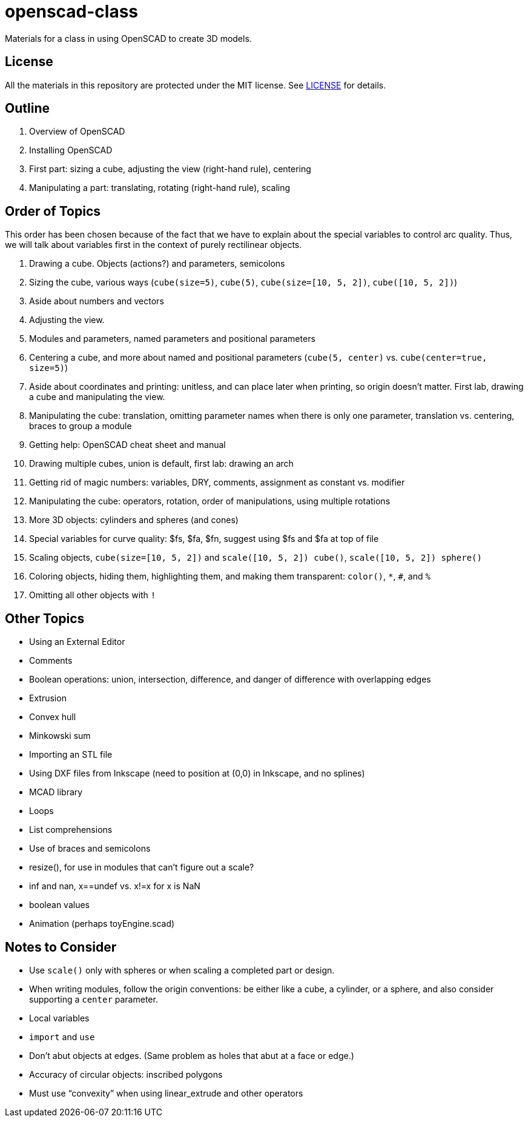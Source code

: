 = openscad-class

Materials for a class in using OpenSCAD to create 3D models.

== License

All the materials in this repository are protected under the MIT
license. See link:LICENSE[] for details.

== Outline
1. Overview of OpenSCAD
2. Installing OpenSCAD
3. First part: sizing a cube, adjusting the view (right-hand rule), centering
4. Manipulating a part: translating, rotating (right-hand rule), scaling

== Order of Topics

This order has been chosen because of the fact that we have to explain about the special variables
to control arc quality. Thus, we will talk about variables first in the context of purely rectilinear
objects.

1. Drawing a cube. Objects (actions?) and parameters, semicolons
2. Sizing the cube, various ways (`cube(size=5)`, `cube(5)`, `cube(size=[10, 5, 2])`, `cube([10, 5, 2])`)
3. Aside about numbers and vectors
4. Adjusting the view.
5. Modules and parameters, named parameters and positional parameters
6. Centering a cube, and more about named and positional parameters (`cube(5, center)` vs. `cube(center=true, size=5)`)
7. Aside about coordinates and printing: unitless, and can place later
when printing, so origin doesn't matter. First lab, drawing a cube and manipulating the view.
8. Manipulating the cube: translation, omitting parameter names when there is only one parameter, translation vs. centering, braces to group a module
9. Getting help: OpenSCAD cheat sheet and manual
10. Drawing multiple cubes, union is default, first lab: drawing an arch
11. Getting rid of magic numbers: variables, DRY, comments, assignment as constant vs. modifier
12. Manipulating the cube: operators, rotation, order of manipulations, using multiple rotations
13. More 3D objects: cylinders and spheres (and cones)
14. Special variables for curve quality: $fs, $fa, $fn, suggest using $fs and $fa at top of file
15. Scaling objects, `cube(size=[10, 5, 2])` and `scale([10, 5, 2]) cube()`, `scale([10, 5, 2]) sphere()`
16. Coloring objects, hiding them, highlighting them, and making them transparent: `color()`, `*`, `#`, and `%`
17. Omitting all other objects with `!`

== Other Topics

* Using an External Editor
* Comments
* Boolean operations: union, intersection, difference, and danger of difference with overlapping edges
* Extrusion
* Convex hull
* Minkowski sum
* Importing an STL file
* Using DXF files from Inkscape (need to position at (0,0) in Inkscape, and no splines)
* MCAD library
* Loops
* List comprehensions
* Use of braces and semicolons
* resize(), for use in modules that can't figure out a scale?
* inf and nan, x==undef vs. x!=x for x is NaN
* boolean values
* Animation (perhaps toyEngine.scad)

== Notes to Consider

* Use `scale()` only with spheres or when scaling a completed part or design.
* When writing modules, follow the origin conventions: be either like a cube, a cylinder, or a sphere, and also consider supporting a `center` parameter.
* Local variables
* `import` and `use`
* Don't abut objects at edges. (Same problem as holes that abut at a face or edge.)
* Accuracy of circular objects: inscribed polygons
* Must use &ldquo;convexity&rdquo; when using linear_extrude and other operators

